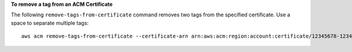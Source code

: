 **To remove a tag from an ACM Certificate**

The following ``remove-tags-from-certificate`` command removes two tags from the specified certificate. Use a space to separate multiple tags::

  aws acm remove-tags-from-certificate --certificate-arn arn:aws:acm:region:account:certificate/12345678-1234-1234-1234-123456789012 --tags Key=Admin,Value=Alice Key=Purpose,Value=Website


